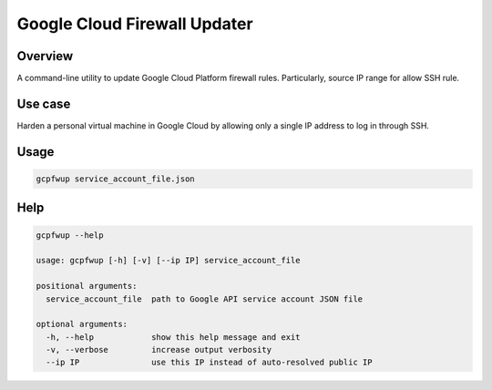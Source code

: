 Google Cloud Firewall Updater
=============================

Overview
--------

A command-line utility to update Google Cloud Platform firewall rules.
Particularly, source IP range for allow SSH rule.

Use case
--------

Harden a personal virtual machine in Google Cloud by allowing only a single IP address to log in through SSH.

Usage
-----

.. code-block::

    gcpfwup service_account_file.json

Help
----

.. code-block::

    gcpfwup --help

    usage: gcpfwup [-h] [-v] [--ip IP] service_account_file

    positional arguments:
      service_account_file  path to Google API service account JSON file

    optional arguments:
      -h, --help            show this help message and exit
      -v, --verbose         increase output verbosity
      --ip IP               use this IP instead of auto-resolved public IP
